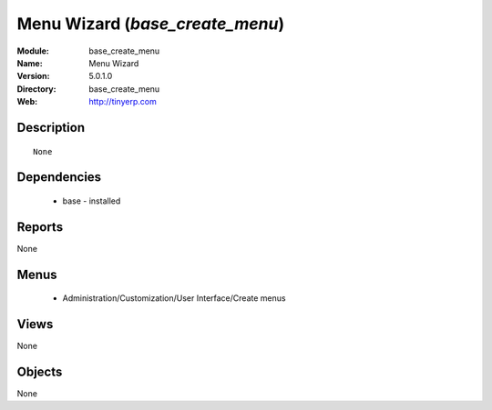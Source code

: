 
Menu Wizard  (*base_create_menu*)
=================================
:Module: base_create_menu
:Name: Menu Wizard 
:Version: 5.0.1.0
:Directory: base_create_menu
:Web: http://tinyerp.com

Description
-----------

::

  None

Dependencies
------------

 * base - installed

Reports
-------

None


Menus
-------

 * Administration/Customization/User Interface/Create menus

Views
-----


None



Objects
-------

None
